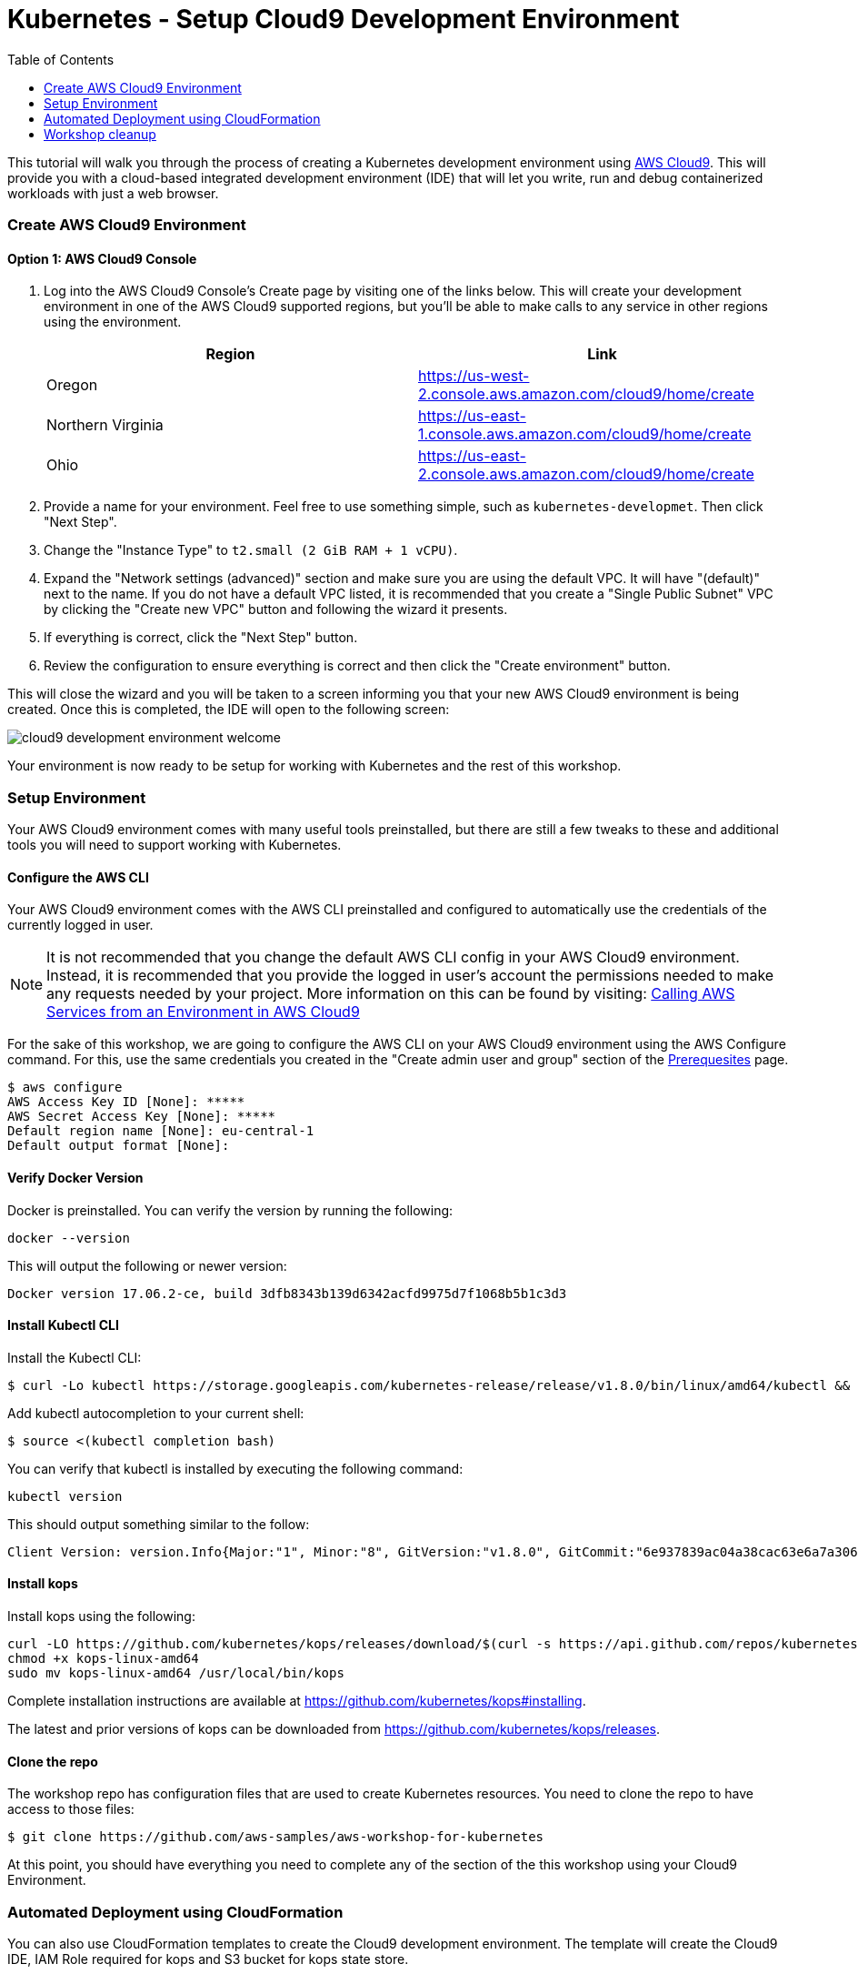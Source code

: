 = Kubernetes - Setup Cloud9 Development Environment
:icons:
:linkcss:
:imagesdir: ../images
:toc:

This tutorial will walk you through the process of creating a Kubernetes development environment using https://aws.amazon.com/cloud9/[AWS Cloud9].  This will provide you with a cloud-based integrated development environment (IDE) that will let you write, run and debug containerized workloads with just a web browser.

=== Create AWS Cloud9 Environment
==== Option 1: AWS Cloud9 Console
1. Log into the AWS Cloud9 Console's Create page by visiting one of the links below.  This will create your development environment in one of the AWS Cloud9 supported regions, but you'll be able to make calls to any service in other regions using the environment.
+
[options="header"]
|=======
|Region |Link
|Oregon |https://us-west-2.console.aws.amazon.com/cloud9/home/create
|Northern Virginia |https://us-east-1.console.aws.amazon.com/cloud9/home/create
|Ohio   |https://us-east-2.console.aws.amazon.com/cloud9/home/create
|=======
+

2. Provide a name for your environment.  Feel free to use something simple, such as `kubernetes-developmet`.  Then click "Next Step".


3. Change the "Instance Type" to `t2.small (2 GiB RAM + 1 vCPU)`.

4. Expand the "Network settings (advanced)" section and make sure you are using the default VPC.  It will have "(default)" next to the name.  If you do not have a default VPC listed, it is recommended that you create a "Single Public Subnet" VPC by clicking the "Create new VPC" button and following the wizard it presents.

5. If everything is correct, click the "Next Step" button.

6. Review the configuration to ensure everything is correct and then click the "Create environment" button.

This will close the wizard and you will be taken to a screen informing you that your new AWS Cloud9 environment is being created.  Once this is completed, the IDE will open to the following screen:

image:cloud9-development-environment-welcome.png[]

Your environment is now ready to be setup for working with Kubernetes and the rest of this workshop.

=== Setup Environment

Your AWS Cloud9 environment comes with many useful tools preinstalled, but there are still a few tweaks to these and additional tools you will need to support working with Kubernetes.

==== Configure the AWS CLI

Your AWS Cloud9 environment comes with the AWS CLI preinstalled and configured to automatically use the credentials of the currently logged in user.

[NOTE]
It is not recommended that you change the default AWS CLI config in your AWS Cloud9 environment. Instead, it is recommended that you provide the logged in user's account the permissions needed to make any requests needed by your project.  More information on this can be found by visiting: https://docs.aws.amazon.com/cloud9/latest/user-guide/credentials.html[Calling AWS Services from an Environment in AWS Cloud9]

For the sake of this workshop, we are going to configure the AWS CLI on your AWS Cloud9 environment using the AWS Configure command.  For this, use the same credentials you created in the "Create admin user and group" section of the https://github.com/aws-samples/aws-workshop-for-kubernetes/blob/master/prereqs.adoc[Prerequesites] page.

  $ aws configure
  AWS Access Key ID [None]: *****
  AWS Secret Access Key [None]: *****
  Default region name [None]: eu-central-1
  Default output format [None]:


==== Verify Docker Version

Docker is preinstalled.  You can verify the version by running the following:

  docker --version

This will output the following or newer version:

  Docker version 17.06.2-ce, build 3dfb8343b139d6342acfd9975d7f1068b5b1c3d3

==== Install Kubectl CLI

Install the Kubectl CLI:

    $ curl -Lo kubectl https://storage.googleapis.com/kubernetes-release/release/v1.8.0/bin/linux/amd64/kubectl && chmod +x kubectl && sudo mv kubectl /usr/local/bin/

Add kubectl autocompletion to your current shell:

    $ source <(kubectl completion bash)

You can verify that kubectl is installed by executing the following command:

  kubectl version

This should output something similar to the follow:

  Client Version: version.Info{Major:"1", Minor:"8", GitVersion:"v1.8.0", GitCommit:"6e937839ac04a38cac63e6a7a306c5d035fe7b0a", GitTreeState:"clean", BuildDate:"2017-09-28T22:57:57Z", GoVersion:"go1.8.3", Compiler:"gc", Platform:"linux/amd64"}

==== Install kops

Install kops using the following:

  curl -LO https://github.com/kubernetes/kops/releases/download/$(curl -s https://api.github.com/repos/kubernetes/kops/releases/latest | grep tag_name | cut -d '"' -f 4)/kops-linux-amd64
  chmod +x kops-linux-amd64
  sudo mv kops-linux-amd64 /usr/local/bin/kops

Complete installation instructions are available at https://github.com/kubernetes/kops#installing.

The latest and prior versions of kops can be downloaded from https://github.com/kubernetes/kops/releases.

==== Clone the repo

The workshop repo has configuration files that are used to create Kubernetes resources.  You need to clone the repo to have access to those files:

  $ git clone https://github.com/aws-samples/aws-workshop-for-kubernetes

At this point, you should have everything you need to complete any of the section of the this workshop using your Cloud9 Environment.

=== Automated Deployment using CloudFormation

You can also use CloudFormation templates to create the Cloud9 development environment. The template will create the Cloud9 IDE, IAM Role required for kops and S3 bucket for kops state store.

|===

|Region | Launch template with new VPC | Launch template with existing VPC
| *N. Virginia* (us-east-1)
a| image::./deploy-to-aws.png[link=https://console.aws.amazon.com/cloudformation/home?region=us-east-1#/stacks/new?stackName=k8s-workshop&templateURL=https://s3.amazonaws.com/aws-kubernetes-artifacts/lab-ide-vpc.template]
a| image::./deploy-to-aws.png[link=https://console.aws.amazon.com/cloudformation/home?region=us-east-1#/stacks/new?stackName=k8s-workshop&templateURL=https://s3.amazonaws.com/aws-kubernetes-artifacts/lab-ide-novpc.template]

| *Ohio* (us-east-2)
a| image::./deploy-to-aws.png[link=https://console.aws.amazon.com/cloudformation/home?region=us-east-2#/stacks/new?stackName=k8s-workshop&templateURL=https://s3.amazonaws.com/aws-kubernetes-artifacts/lab-ide-vpc.template]
a| image::./deploy-to-aws.png[link=https://console.aws.amazon.com/cloudformation/home?region=us-east-2#/stacks/new?stackName=k8s-workshop&templateURL=https://s3.amazonaws.com/aws-kubernetes-artifacts/lab-ide-novpc.template]

| *Oregon* (us-west-2)
a| image::./deploy-to-aws.png[link=https://console.aws.amazon.com/cloudformation/home?region=us-west-2#/stacks/new?stackName=k8s-workshop&templateURL=https://s3.amazonaws.com/aws-kubernetes-artifacts/lab-ide-vpc.template]
a| image::./deploy-to-aws.png[link=https://console.aws.amazon.com/cloudformation/home?region=us-west-2#/stacks/new?stackName=k8s-workshop&templateURL=https://s3.amazonaws.com/aws-kubernetes-artifacts/lab-ide-novpc.template]

| *Ireland* (eu-west-1)
a| image::./deploy-to-aws.png[link=https://console.aws.amazon.com/cloudformation/home?region=eu-west-1#/stacks/new?stackName=k8s-workshop&templateURL=https://s3.amazonaws.com/aws-kubernetes-artifacts/lab-ide-vpc.template]
a| image::./deploy-to-aws.png[link=https://console.aws.amazon.com/cloudformation/home?region=us-west-2#/stacks/new?stackName=k8s-workshop&templateURL=https://s3.amazonaws.com/aws-kubernetes-artifacts/lab-ide-novpc.template]

| *Singapore* (ap-southeast-1)
a| image::./deploy-to-aws.png[link=https://console.aws.amazon.com/cloudformation/home?region=ap-southeast-1#/stacks/new?stackName=k8s-workshop&templateURL=https://s3.amazonaws.com/aws-kubernetes-artifacts/lab-ide-vpc.template]
a| image::./deploy-to-aws.png[link=https://console.aws.amazon.com/cloudformation/home?region=us-west-2#/stacks/new?stackName=k8s-workshop&templateURL=https://s3.amazonaws.com/aws-kubernetes-artifacts/lab-ide-novpc.template]

|===

To open Cloud9 IDE environment, click on Output tab in CloudFormation Console and open Cloud9 URL

https://console.aws.amazon.com/cloud9/ide/<EnvironmentId>


==== Build script

Once your Cloud9 is ready, download the build script and install in your IDE. This will prepare your IDE for running tutorials in this workshop. The build script will install the following,

- jq
- kubectl
- kops
- configures AWS CLI and stores variables in bash_profile (for ex: AWS_AVAILABILITY_ZONES, KOPS_STATE_STORE etc)
- creates an SSH key
- clone's workshop repository into Cloud9

Run these commands in your Cloud9 IDE

  aws s3 cp s3://aws-kubernetes-artifacts/lab-ide-build.sh .
  chmod +x lab-ide-build.sh
  . ./lab-ide-build.sh

One last step is required so that Cloud9 IDE uses assigned IAM Instance profile. Open Cloud9 preferences and go to AWS Settings to disable AWS managed temporary credential as depicted in the diagram

image:cloud9-disable-temp-credentials.png[]


Go to this link link:../cluster-install[to create Kubernetes cluster using kops]


=== Workshop cleanup

==== Delete kubernetes cluster resources

In your Cloud9 IDE, check if there are any running kubernetes cluster

  kops get cluster

Delete kubernetes cluster

  kops delete cluster example.cluster.k8s.local --yes

Wait until all resources are deleted by kops

==== Delete Cloud9

Go to CloudFormation console, right click template with name 'k8s-workshop' and select #Delete Stack

This should delete all the resources associated with this workshop

====
